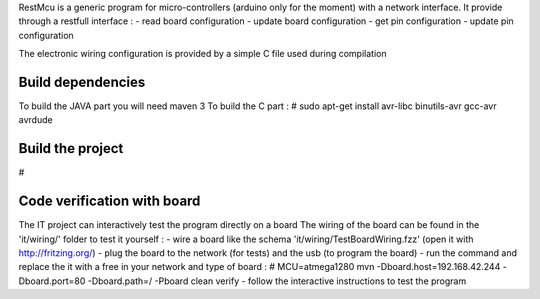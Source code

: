 
RestMcu is a generic program for micro-controllers (arduino only for the moment) with a network interface.
It provide through a restfull interface :
- read board configuration
- update board configuration
- get pin configuration
- update pin configuration

The electronic wiring configuration is provided by a simple C file used during compilation


Build dependencies
==================

To build the JAVA part you will need maven 3
To build the C part : # sudo apt-get install avr-libc binutils-avr gcc-avr avrdude


Build the project
=================

#


Code verification with board
============================

The IT project can interactively test the program directly on a board
The wiring of the board can be found in the 'it/wiring/' folder
to test it yourself :
- wire a board like the schema 'it/wiring/TestBoardWiring.fzz' (open it with http://fritzing.org/) 
- plug the board to the network (for tests) and the usb (to program the board)
- run the command and replace the it with a free in your network and type of board :
# MCU=atmega1280 mvn -Dboard.host=192.168.42.244 -Dboard.port=80 -Dboard.path=/ -Pboard clean verify
- follow the interactive instructions to test the program


